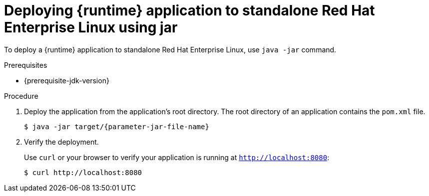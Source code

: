 // This is a parameterized module. Parameters used:
//
// parameter-jar-file-name: runtime-specific default target Maven build artifact name.
// parameter-version-runtime-plugin: runtime-specific name for the runtime version property variable in the POM file.
// parameter-artifact-name-runtime-plugin: runtime plugin name in the POM file.
// parameter-group-name-runtime-plugin: runtime plugin Maven artifact group name.
// parameter-runtime-name: Runtime specific atribute for substituting the approrpiate expanded rumtime name.
// parameter-link-appdev-guide: link to the procedure providing a complete example of the appropriate runtime-specific POM file configuration.
//  context: used in anchor IDs to conflicts due to duplicate IDs.
//
// Rationale: This procedure is the same for 2 or more runtimes.
[id='deploying-runtime-application-to-standalone-red-hat-enterprise-linux-using-jar_{context}']
= Deploying {runtime} application to standalone Red Hat Enterprise Linux using jar

ifdef::built-for-vertx[]
To deploy an {runtime} application to standalone Red{nbsp}Hat Enterprise Linux, use `java -jar` command.
endif::[]
// Please change the following conditional when using this module for a runtime other than vertx, springboot-*
//
ifndef::built-for-vertx[]
To deploy a {runtime} application to standalone Red{nbsp}Hat Enterprise Linux, use `java -jar` command.
endif::[]

.Prerequisites

* {prerequisite-jdk-version}


.Procedure

. Deploy the application from the application's root directory. The root directory of an application contains the `pom.xml` file.
+
[source,bash,options="nowrap",subs="attributes+"]
----
$ java -jar target/{parameter-jar-file-name}
----

. Verify the deployment.
+
Use `curl` or your browser to verify your application is running at `http://localhost:8080`:
+
[source,bash,options="nowrap"]
----
$ curl http://localhost:8080
----
